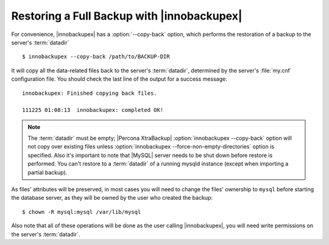 =============================================
 Restoring a Full Backup with |innobackupex|
=============================================

For convenience, |innobackupex| has a :option:`--copy-back` option, which performs the restoration of a backup to the server's :term:`datadir` ::

  $ innobackupex --copy-back /path/to/BACKUP-DIR

It will copy all the data-related files back to the server's :term:`datadir`, determined by the server's :file:`my.cnf` configuration file. You should check the last line of the output for a success message::

  innobackupex: Finished copying back files.

  111225 01:08:13  innobackupex: completed OK!

.. note:: 

   The :term:`datadir` must be empty; |Percona XtraBackup| :option:`innobackupex --copy-back` option will not copy over existing files unless :option:`innobackupex --force-non-empty-directories` option is specified. Also it's important to note that |MySQL| server needs to be shut down before restore is performed. You can't restore to a :term:`datadir` of a running mysqld instance (except when importing a partial backup). 

As files' attributes will be preserved, in most cases you will need to change the files' ownership to ``mysql`` before starting the database server, as they will be owned by the user who created the backup::

  $ chown -R mysql:mysql /var/lib/mysql

Also note that all of these operations will be done as the user calling |innobackupex|, you will need write permissions on the server's :term:`datadir`.
